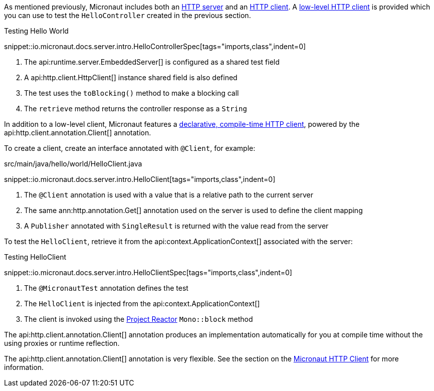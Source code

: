 As mentioned previously, Micronaut includes both an <<httpServer,HTTP server>> and an <<httpClient,HTTP client>>. A <<lowLevelHttpClient,low-level HTTP client>> is provided which you can use to test the `HelloController` created in the previous section.

.Testing Hello World

snippet::io.micronaut.docs.server.intro.HelloControllerSpec[tags="imports,class",indent=0]

<1> The api:runtime.server.EmbeddedServer[] is configured as a shared test field
<2> A api:http.client.HttpClient[] instance shared field is also defined
<3> The test uses the `toBlocking()` method to make a blocking call
<4> The `retrieve` method returns the controller response as a `String`

In addition to a low-level client, Micronaut features a <<clientAnnotation,declarative, compile-time HTTP client>>, powered by the api:http.client.annotation.Client[] annotation.

To create a client, create an interface annotated with `@Client`, for example:

.src/main/java/hello/world/HelloClient.java

snippet::io.micronaut.docs.server.intro.HelloClient[tags="imports,class",indent=0]

<1> The `@Client` annotation is used with a value that is a relative path to the current server
<2> The same ann:http.annotation.Get[] annotation used on the server is used to define the client mapping
<3> A `Publisher` annotated with `SingleResult` is returned with the value read from the server

To test the `HelloClient`, retrieve it from the api:context.ApplicationContext[] associated with the server:

.Testing HelloClient

snippet::io.micronaut.docs.server.intro.HelloClientSpec[tags="imports,class",indent=0]

<1> The `@MicronautTest` annotation defines the test
<2> The `HelloClient` is injected from the api:context.ApplicationContext[]
<3> The client is invoked using the https://projectreactor.io[Project Reactor] `Mono::block` method

The api:http.client.annotation.Client[] annotation produces an implementation automatically for you at compile time without the using proxies or runtime reflection.

The api:http.client.annotation.Client[] annotation is very flexible. See the section on the <<httpClient, Micronaut HTTP Client>> for more information.
